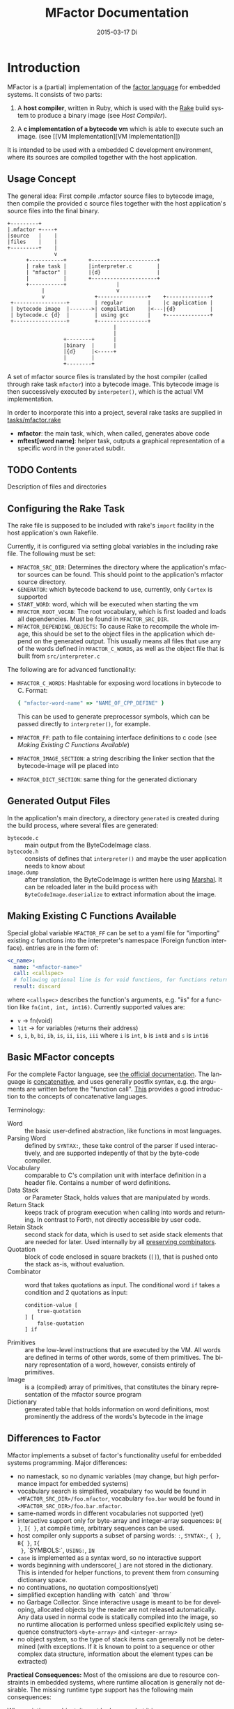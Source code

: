 # -*- org-babel-default-header-args:C: ((:noweb . "yes")(:noweb-sep . "\n")); -*-
#+TITLE:     MFactor Documentation
#+EMAIL:     timor.dd@googlemail.com
#+DATE:      2015-03-17 Di
#+DESCRIPTION:
#+KEYWORDS:
#+LANGUAGE:  en
#+OPTIONS: timestamp:nil h:4 author:nil
#+HTML_HEAD: <link rel="stylesheet" type="text/css" href="http://www.pirilampo.org/styles/readtheorg/css/htmlize.css"/>
#+HTML_HEAD: <link rel="stylesheet" type="text/css" href="http://www.pirilampo.org/styles/readtheorg/css/readtheorg.css"/>

#+HTML_HEAD: <script src="https://ajax.googleapis.com/ajax/libs/jquery/2.1.3/jquery.min.js"></script>
#+HTML_HEAD: <script src="https://maxcdn.bootstrapcdn.com/bootstrap/3.3.4/js/bootstrap.min.js"></script>
#+HTML_HEAD: <script type="text/javascript" src="http://www.pirilampo.org/styles/lib/js/jquery.stickytableheaders.js"></script>
#+HTML_HEAD: <script type="text/javascript" src="http://www.pirilampo.org/styles/readtheorg/js/readtheorg.js"></script>

#+STARTUP: indent

#+begin_src emacs-lisp :exports none
  (setq org-confirm-babel-evaluate nil)
  (add-hook 'org-src-mode-hook
            (lambda ()
              (setq indent-tabs-mode nil)
              (whitespace-mode)))
  nil
#+end_src

#+RESULTS:

* Introduction
MFactor is a (partial) implementation of the [[http://factorcode.org/][factor language]] for embedded systems.
It consists of two parts:

1. A *host compiler*, written in Ruby, which is used with the [[https://github.com/ruby/rake][Rake]] build system to produce a
   binary image (see [[Host Compiler][Host Compiler]]).

2. A *c implementation of a bytecode vm* which is able to execute such an image. (see [[VM
   Implementation][VM Implementation]])

It is intended to be used with a embedded C development environment, where its sources are
compiled together with the host application.

** Usage Concept
The general idea: First compile .mfactor source files to bytecode image, then compile the
provided c source files together with the host application's source files into the final binary.
#+BEGIN_SRC ditaa :file img/concept.png
  +---------+
  |.mfactor +----+
  |source   |    |
  |files    |    |
  +---------+    |
                 v
        +-----------+       +---------------------+
        | rake task |       |interpreter.c        |
        | "mfactor" |       |{d}                  |
        |           |       +---------------------+
        +-----------+                |             
             |                       v             
             v                +----------------+    +--------------+
   +-----------------+        | regular        |    |c application |
   | bytecode image  |------->| compilation    |<---|{d}           |
   | bytecode.c {d}  |        | using gcc      |    +--------------+
   +-----------------+        +----------------+
                                    |
                                    |
                    +--------+      |
                    |binary  |      |
                    |{d}     |<-----+
                    |        |
                    +--------+
#+END_SRC

#+RESULTS:
[[file:img/concept.png]]

A set of mfactor source files is translated by the host compiler (called through rake task
=mfactor=) into a bytecode image.  This bytecode image is then successively executed by
=interpeter()=, which is the actual VM implementation.

In order to incorporate this into a project, several rake tasks are supplied in [[file:../tasks/mfactor.rake][tasks/mfactor.rake]]

- *mfactor*: the main task, which, when called, generates above code
- *mftest[word name]*: helper task, outputs a graphical representation of a specific word in the =generated= subdir.

** TODO Contents
Description of files and directories
** Configuring the Rake Task<<rake-intro>>
The rake file is supposed to be included with rake's =import= facility in the host
application's own Rakefile.

Currently, it is configured via setting global variables in the including rake file.
The following must be set:
- =MFACTOR_SRC_DIR=: Determines the directory where the application's mfactor sources can
  be found.  This should point to the application's mfactor source directory.
- =GENERATOR=: which bytecode backend to use, currently, only =Cortex= is supported
- =START_WORD=: word, which will be executed when starting the vm
- =MFACTOR_ROOT_VOCAB=: The root vocabulary, which is first loaded and loads all
  dependencies.  Must be found in =MFACTOR_SRC_DIR=.
- =MFACTOR_DEPENDING_OBJECTS=: To cause Rake to recompile the whole image, this
  should be set to the object files in the application which depend on the generated
  output. This usually means all files that use any of the words defined in
  =MFACTOR_C_WORDS=, as well as the object file that is built from =src/interpreter.c=

The following are for advanced functionality:
- =MFACTOR_C_WORDS=: Hashtable for exposing word locations in bytecode to C. Format:
  #+BEGIN_SRC ruby
      { "mfactor-word-name" => "NAME_OF_CPP_DEFINE" }
  #+END_SRC
  This can be used to generate preprocessor symbols, which can be passed directly to
  =interpreter()=, for example.
- =MFACTOR_FF=: path to file containing interface definitions to c code (see [[*Making%20Existing%20C%20Functions%20Available][Making
  Existing C Functions Available]])
- =MFACTOR_IMAGE_SECTION=: a string describing the linker section that the bytecode-image
  will pe placed into
- =MFACTOR_DICT_SECTION=: same thing for the generated dictionary

** Generated Output Files
In the application's main directory, a directory =generated= is created during the build
process, where several files are generated:

- =bytecode.c= :: main output from the ByteCodeImage class.
- =bytecode.h= :: consists of defines that =interpreter()= and maybe the user application
     needs to know about
- =image.dump= :: after translation, the ByteCodeImage is written here using [[http://ruby-doc.org/core-2.2.3/Marshal.html][Marshal]].  It
     can be reloaded later in the build process with =ByteCodeImage.deserialize= to
     extract information about the image.

** Making Existing C Functions Available<<ffi-intro>>
Special global variable =MFACTOR_FF= can be set to a yaml file for
"importing" existing c functions into the interpreter's namespace (Foreign function interface).
entries are in the form of:

#+BEGIN_SRC yaml
  <c_name>:
    name: "<mfactor-name>"
    call: <callspec>
    # following optional line is for void functions, for functions returning a value, don't use
    result: discard
#+END_SRC

  where =<callspec>= describes the function's arguments, e.g. "iis" for a function like =fn(int, int, int16)=.
  Currently supported values are:
  - =v= -> fn(void)
  - =lit= -> for variables (returns their address)
  - =s=, =i=, =b=, =bi=, =ib=, =is=, =ii=, =iis=, =iii= where =i= is =int=, =b= is =int8= and =s= is =int16=

** Basic MFactor concepts
For the complete Factor language, see [[http://docs.factorcode.org/content/article-handbook-language-reference.html][the official documentation]].  The language is
[[https://en.wikipedia.org/wiki/Concatenative_programming_language][concatenative]], and uses generally postfix syntax, e.g. the arguments are written before
the "function call".  [[http://concatenative.org/wiki/view/Concatenative%2520language/Name%2520code%2520not%2520values][This]] provides a good introduction to the concepts of concatenative
languages.

Terminology:
- Word :: the basic user-defined abstraction, like functions in most languages.
- Parsing Word :: defined by =SYNTAX:=, these take control of the parser if used
     interactively, and are supported indepently of that by the byte-code compiler.
- Vocabulary :: comparable to C's compilation unit with interface definition in a header
     file.  Contains a number of word definitions.
- Data Stack :: or Parameter Stack, holds values that are manipulated by words.
- Return Stack :: keeps track of program execution when calling into words and returning.
     In contrast to Forth, not directly accessible by user code.
- Retain Stack :: second stack for data, which is used to set aside stack elements that
     are needed for later.  Used internally by all [[http://docs.factorcode.org/content/article-dip-keep-combinators.html][preserving combinators]].
- Quotation :: block of code enclosed in square brackets (=[]=), that is pushed onto the
     stack as-is, without evaluation.
- Combinator :: word that takes quotations as input.  The conditional word =if= takes
     a condition and 2 quotations as input:
     #+BEGIN_SRC factor
       condition-value [
           true-quotation
       ] [
           false-quotation
       ] if
     #+END_SRC
- Primitives :: are the low-level instructions that are executed by the VM.  All words
     are defined in terms of other words, some of them primitives.  The binary
     representation of a word, however, consists entirely of primitives.
- Image :: is a (compiled) array of primitives, that constitutes the binary representation
     of the mfactor source program
- Dictionary :: generated table that holds information on word definitions, most
     prominently the address of the words's bytecode in the image

** Differences to Factor
Mfactor implements a subset of factor's functionality useful for embedded systems programming.
Major differences:
- no namestack, so no dynamic variables (may change, but high
  performance impact for embedded systems)
- vocabulary search is simplified, vocabulary =foo= would be found in
  =<MFACTOR_SRC_DIR>/foo.mfactor=, vocabulary =foo.bar= would be found in
  =<MFACTOR_SRC_DIR>/foo.bar.mfactor=.
- same-named words in different vocabularies not supported (yet)
- interactive support only for byte-array and integer-array sequences: =B{ }=, =I{ }=, at
  compile time, arbitrary sequences can be used.
- host compiler only supports a subset of parsing words: =:=, =SYNTAX:=, ={ }=, =B{ }=, =I{
  }=, `SYMBOLS:`, =USING:=, =IN=
- =case= is implemented as a syntax word, so no interactive support
- words beginning with underscore(=_=) are not stored in the dictionary.  This is intended
  for helper functions, to prevent them from consuming dictionary space.
- no continuations, no quotation compositions(yet)
- simplified exception handling with `catch` and `throw`
- no Garbage Collector.  Since interactive usage is meant to be for developing, allocated
  objects by the reader are not released automatically.  Any data used in normal code is
  statically compiled into the image, so no runtime allocation is performed unless
  specified explicitely using sequence constructors =<byte-array>= and =<integer-array>=
- no object system, so the type of stack items can generally not be determined (with
  exceptions.  If it is known to point to a sequence or other complex data structure,
  information about the element types can be extracted)

*Practical Consequences:*
Most of the omissions are due to resource constraints in embedded systems, where runtime
allocation is generally not desirable.  The missing runtime type support has the following
main consequences:

When printing an object, it must be known what it is:
- =.=, =.x=, =.b= shows the raw value(decimal, hex, binary) of an item, if it is a number,
  that is its value, if it is a sequence, it is the address of it's count byte
- =ba.x=, =ba.b= prints the elements of a byte-array (hex, binary).  If top of stack is
  not a byte array, garbage is output.
- generally (e.g. for integer arrays) normal iteration also works:
  =some-integer-array [ . ] each=

Not all sequence operations are type-independent (yet).
Support matrix:
| factor     | mfactor general | mfactor for byte arrays | mfactor for integer arrays |
|------------+-----------------+-------------------------+----------------------------|
| nth        | nth             | ba-nth                  | ia-nth                     |
| set-nth    | N/A             | ba-set-nth              | ia-set-nth                 |
| each       | each            | ba-each                 | ia-each                    |
| change-nth | N/A             | ba-change-nth           | N/A                        |
| find       | N/A             | ba-find                 | N/A                        |
| reduce     | reduce          | ba-reduce               | N/A                        |
| each-index | each-index      | N/A                     | N/A                        |

* TODO Supplied Libraries
A number of mfactor source files are supplied together with the VM, to provide the
(mainly) Factor-compatible functionality.  These are to be documented here.

** TODO Listener
Add control flow example using the listener.
* Host Compiler

** Concept
The host compiler scans =MFACTOR_SRC_DIR= for the vocabulary specified with
=MFACTOR_ROOT_VOCAB=, and loads it.  When loading a vocabulary, it searches it's own
mfactor sources and the files in =MFACTOR_SRC_DIR= for a file named
=<vocab-name>.mfactor=.  It recursively loads any formerly unloaded vocabularies in the
process.  Loading a vocabulary involves following ruby classes:
#+BEGIN_SRC ditaa :file img/rbcomp.png

Parser -> Image -> ByteCodeImage

#+END_SRC

The Parser reads the source code, checking for syntax errors and generating an internal
representation of the code.  Once all the words have been loaded, the internal =Image=
object is turned into a =ByteCodeImage= object, which is the main output product.

** TODO Parser details
** Bytecode Generator Output
Per default, the output of the rake task is place in subdirectory =generated= of the
including project.  This folder contains several files:
- =inst_enum.h= - enum which contains all instruction mnemonics.  These are used in the
  image generated in =bytecode.c"
- =mfactor_words.h= - contains all exported words, which can then be referenced from C
  context.
- =bytecode.c= - contains the actual byte code image, dictionary and hash table
- =bytecode.h= - some constants which are generated during byte code compilation and
  used in the VM implementation
- =image.dump= - serialized MFactor::ByteCodeImage Object, can be loaded with
  =MFactor::ByteCodeImage::deserialize=.  This basically exposes all possible internals
  about the compiled image.  Used to extract information after compilation, when the
  =mfactor= task has finished.

** Invocation
If =MFACTOR_DEPENDING_OBJECT= was set correctly in the host application's Rakefile, then a
rebuild of the application automatically triggers a recompile of the bytecode image.
** TODO Compilation example
** Details
*** Fried Quotations(WIP)
Fried Quotations (and their basic versions =curry= and =compose=) are the equivalent of
closures.  Creating a closure always means allocating space somewhere.  If the closure
creation is inlined, that space can be allocated by the compiler.  Therefore, fried
quotations are currently only supported on the host compiler, and all quotations
containing them are automatically inlined.  Also, if looping code is used to return
multiple results of fried quotation definitions, note that they will be equal to the last
invocation, since no allocation is performed at compile time.  In theory, a runtime check
could be implemented which signals a runtime error when a quotation is being fried more
than once.

To describe the transformation, consider the following example:
#+BEGIN_SRC factor
  ! for each i where i runs from 0 below n, x is added to it before applying quot to it
  : each-int-added ( n x quot ( i -- ) -- )
      '[ _ + @ ] each-integer; inline
#+END_SRC

Let's define a word that makes use of this word:
#+BEGIN_SRC factor
  ! print values that are passed to the quotation in each-int-added,
  ! the value added to each element is x, it is called 10 times
  : test ( x -- ) 10 swap [ . ] each-int-added ;
#+END_SRC

Conceptually, the following series of transformations is appplied internally when defining =test=:
=test ( n -- ) 10 swap [ . ] '[ _ + @ ] each-integer=
=test ( n -- ) 10 swap [ . ] '[ _ + _ call ] each-integer=
=test ( n -- ) 10 swap [ . ] 0x0002 setmem 0x0001 setmem [ (0x0001) + (0x0002) call ] each-integer=

The locations sites where the "curried-in" data is used are made explicit, and before the
quotation is passed to =each-integer=, code is generated that sets the actual memory
locations to their values at runtime.  This is done even when the values are constant and
known at compile time.

Since it is effectively rewriting the quotation at
runtime, this incurs a small performance hit.  That also illustrates why these words have
to be inlined.  For every use, the quotation must essentially be copied if the rewritten
items are to not interfere with different invocations.

the =@= specifier actually does no splicing, but simply calls the original quotation.
This must be kept in mind if the spliced quotation is mutable in any way.

If code is stored in non-writable memory, another indirection is needed.  The placeholders
are not substituted directly, but filled at runtime by a read to a known writable location:

=test ( n -- ) 10 swap 0x0001 setmem [ . ] 0x0002 setmem '[ 0x0001 getmem + 0x0002 getmem call ] each-integer=

This way, no actual code rewrite is performed, but the item use costs another indirection.
Effectively, this allocates "variables" in a data segment, which the compiler assumes to be writable
at runtime.

Note that both versions introduce the overhead of copying the code of the original
definition containing the fry at every call site!

An obvious optimization here is to separate the last part of the definition, after the
fried quotation, into an own word.  This is very probably almost always the case anyways,
as the example definition above illustrates that typically the quotation is passed to
another combinator.  If that one contains fried quotations, it will obviously further
increase the copied code overhead.

* VM Implementation
:PROPERTIES:
:noweb-ref: vm_c
:END:
The VM is a [[http://en.wikipedia.org/wiki/Stack_machine][stack machine]] with three stacks, a *data stack* (or parameter stack, pstack),
*return stack* and a *retain stack*.

The data stack is used for argument passing, while the return stack is used to save the
program counter during sub-routines (and store some debug information).  The retain stack is only
used for putting stack items out of the way temporarily.

A program counter points to successively executed primitive instructions.

*Instruction Set*
The Instruction Set for the VM is defined in [[file:instructionset.yml]].  For a description
of the instructions skip to [[instruction-implementation]].

The following Section describes all definitions that end up in the header file
[[file:src/interpreter.h]], the rest describes the implementation in [[file:src/interpreter.c]]

** Definitions and Datatypes
:PROPERTIES:
:noweb-ref: vm_h
:END:
In [[file:src/interpreter.h]] are relevant data type definitions and preprocessor macro
defaults.  These are supposed to be overriden to configure the compiled runtime (see
???).

*** Typedefs

**** Scalar Types
The type of actual primitive instructions which are loaded and evaluated, and from which
byte code images are constructed. (see ???)
Size: 1 byte
#+begin_src C
typedef unsigned char inst;
#+end_src

Targets of normal jumps and calls.  16 bit size, so if an image is bigger than 64K, these
are not sufficient (see ???call instructions)
Size: 2 bytes
#+begin_src C
  typedef unsigned short short_jump_target;  /* relative jumps in 64k on 32 bit */
#+end_src

Targets of long jumps. Use full 32 Bit address space.  Used for calls to addresses on
stack.
Size: 32 Bit
#+begin_src C
  typedef uintptr_t jump_target;  /* long absolute jump */
#+end_src

Type of data actually manipulated on the stack.
Size: 32 Bit
#+begin_src C
typedef uintptr_t cell;                 /* memory cell must at least hold pointer */
#+end_src

**** Dictionary entries<<dict-entry-struct>>

Type of entries in the dictionary.  These map names to addresses, and hold the flags that
mark a word inline, recursive, or a parsing word.
#+begin_src C
  typedef struct dict_entry
  {
     inst * address;           /* pointer into memory */
     unsigned char flags; /* may include other flags later (inline, recursive, etc) */
     unsigned char name_header;      /* should always be zero */
     unsigned char name_length;
     char name[];
  } __attribute__((packed)) dict_entry;
#+end_src

*** <<vm-preprocessor-macros>>Preprocessor Macros

The following all indicate the size of the different components, in =cell= units.
These are defaults can be changed according to application requirements.


#+begin_src C
  /* data memory (affects non-transient data) in cells*/
  #ifndef VM_MEM
          #define VM_MEM 256
  #endif

  /* dictionary size (affects number of named items)*/
  #ifndef VM_DICT
          #define VM_DICT 512
  #endif

  /* parameter stack size (affects transient data)*/
  #ifndef VM_PSTACK
          #define VM_PSTACK 64
  #endif

  /* return stack size (affects nesting of functions)*/
  #ifndef VM_RETURNSTACK
          #define VM_RETURNSTACK 64
  #endif

  /* retain stack size (affects maximum amount of postponing data use) */
  #ifndef VM_RETAINSTACK
          #define VM_RETAINSTACK 32
  #endif
#+end_src

Another macro can be preset or computed: =INSTBASE=.  This is used to distinguish
primitive instructions from quotations, when executing words on the stack.  Primitives
cannot be interpreted as memory addresses, since these would point into invalid memory.

On Cortex-M, all memory addresses higher than 0x80... are not accessable, and can be
used for primitive instructions.
#+begin_src C
  #ifndef INSTBASE
   #if (__linux && __LP64__)
    #define INSTBASE 0x80U
   #elif (CORTEX_M)
    #define INSTBASE 0xA0U
   #else
    #error "don't know instruction code base for architecure!"
   #endif
  #endif
#+end_src

This influences the opcodes generated in =inst_enum.h= during building.

A =cell=-sized version for comparison to data values:

#+begin_src C
#define INSTBASE_CELL ((cell)INSTBASE<<(8*(sizeof(inst *)-sizeof(inst))))
#+end_src

*** Defines for the generated data in =bytecode.c=

#+begin_src C
extern inst image[];
extern dict_entry dict[VM_DICT];
extern uint16_t dict_hash_index[];
extern cell FF_Table[];
#+end_src

=image= holds the actual firmware image, =dict= is the dictioary, =dict_hash_index=
creates a hash table for fast lookup of words (see ???). =dict= is declared with size
because in the lookup function the =sizeof()= operator is used for bounds-checking.

*** Internal Error Codes
These are returned from interpreter() in case of a unrecoverable internal error
(e.g. stack underflow).
#+BEGIN_SRC C
  /* these values can be returned from interpreter() */
  #define INTERNAL_ERROR_PSTACK_UFLOW -1
  #define INTERNAL_ERROR_PSTACK_OFLOW -2
  #define INTERNAL_ERROR_RSTACK_UFLOW -3
  #define INTERNAL_ERROR_RSTACK_OFLOW -4
  #define INTERNAL_ERROR_RTSTACK_UFLOW -5
  #define INTERNAL_ERROR_RTSTACK_OFLOW -6
  #define INTERNAL_ERROR_INVALID_OPCODE -7
  #define INTERNAL_ERROR_MEM_FAULT -8
  #define INTERNAL_ERROR_UNKNOWN_FF -9
  #define INTERNAL_ERROR_TOKEN_READ -10
  #define INTERNAL_ERROR_GENERAL -11
  #define INTERNAL_ERROR_UNKNOWN_SPECIAL -12
#+END_SRC
*** Main VM Function Prototype
This is the prototype for the function that is supposed to be executed from the
application program.  The only argument is the offset of the first in the bytecode image
to be executed.  The return value indicates the status after a bytecode-program has been
executed.  If it is non-zero, an internal error happened.

#+begin_src C
int interpreter(short_jump_target);
#+end_src
** Work Memory
For allocation of interactively-generated input sequences, such as strings, byte arrays and
quotations, internal memory is reserved.  This is the default target area for the
compilation primitives (TODO: link).

#+BEGIN_SRC C
  /* main memory to work with */
  static cell memory[VM_MEM];
#+END_SRC

** Special Variables
*** Special Variables Definition
The internal state of the interpreter is exposed to the application by predefining an
array of special variables.  These are needed for all instructions that depend on state
that must be influenced by the application.

First define an array that holds these Variables:

#+BEGIN_SRC C
  #define _NumSpecials 10
  static const unsigned char NumSpecials = _NumSpecials;
  static cell special_vars[_NumSpecials];
#+END_SRC

The list of currently implemented specials:
#+BEGIN_SRC C
  /* currently implemented special variables
  0: MP - memory write pointer
  1: HANDLER - handler frame location in r(etain) stack (dynamic chain for catch frames)
  2: DEBUG_LEVEL - 0 to turn off, increasing will produce more verbose debug output
  3: RESTART - word where to restart when hard error occured
  4: STEP_HANDLER - address of handler which can be used for single stepping
  5: BASE - address of current 64k segment base
  6: OUTPUT_STREAM: 1: stdout, 2: stderr, 3: null
  */
#+END_SRC

Not all of them are actually in use, the ones that are, are defined as macros so that the
=special_vars= array needs not be acccessed directly in the following source code:

**** =MP=: The Memory Write Pointer
This holds a pointer to the memory location that is accessed by the compilation primitives
(TOOD: link)
#+BEGIN_SRC C
  #define MP special_vars[0]
#+END_SRC

**** =HANDLER=: Current Exception handling frame
This is used by the application to store information about the current exception handler.
Note that the application does not currently manipulate or access this state, so it is
basically a specialized global variable. TODO: reference the exception handling lib
#+BEGIN_SRC C
  #define HANDLER special_vars[1]
#+END_SRC

**** =DEBUG_LEVEL=: VM Debug Verbosity
Used to activate debug output for VM internals.  Only used for VM development and debugging.
#+BEGIN_SRC C
  #define DEBUG_LEVEL special_vars[2]
#+END_SRC

**** =RESTART=: Restart address (deprecated)
This used to hold an address that was jumped to in case of internal errors.  This has been
replaced by returning from =interpreter()= with the internal error code, and the host
application deciding what to do then

**** =STEP_HANDLER=: Single Stepping Handler (not in use)
This shall hold an address which is called on every step of the currently executed bytecode
image.  Meant for implementing single step debugging, where the actual handler would be
written as mfactor source.

**** =BASE=: Current Segment base address
This hold the address that is added to *all* internal calls (TODO: link to relevant call
primitives).  Usually it holds the address of the =image=-variable, that is generated in
=generated/bytecode.c=.  This allows the image to be relocatable, so that the actuall call
target (16 bit value) is computed by adding it to the value of =BASE=.

#+BEGIN_SRC C
  #define BASE special_vars[5]
#+END_SRC

**** =OUTPUT_STREAM=: Output Stream descriptor
The value of this variable is used everytime something should be output.  It determines
which =File= pointer is passed to the standard c output functions in =current_fd()= (see
[[output-handling]])

#+BEGIN_SRC C
  #define OUTPUT_STREAM special_vars[6]
#+END_SRC

The possible values are defined as:
#+BEGIN_SRC C
  /* known stream descriptors for OUTPUT_STREAM */
  #define STDOUT 1
  #define STDERR 2
  #define NULLOUT 3
#+END_SRC

*** <<init-specials-definition>>Special Variables Initialization
This helper is called at the beginning of =interpreter()= to initialize some special
variables to values then known.
#+BEGIN_SRC C
  static void init_specials() {
     HANDLER = 0;
     MP = (cell)memory; /* start of user memory */
     BASE = (cell)&image; /* start of bytecode segment */
     OUTPUT_STREAM = STDOUT; /* output to standard output per default */
  }
#+END_SRC
** Helper Funtions
*** Output Handling<<output-handling>>
One file-local variable that holds the current Output stream for io operations:
#+BEGIN_SRC C
  static FILE * Ostream; /* used by reporting functions, so they can temporarily
                            print to different file descriptor */


  /* get the current stdio FILE from the special variable, or NULL if unknown or muted by
   * choosing NULLOUT */
  static FILE * current_fd(void)
  {
          if (OUTPUT_STREAM == 2)
                  return stderr;
          else if (OUTPUT_STREAM == 1)
                  return stdout;
          else
                  return NULL;
  }
#+END_SRC

*** Return Stack Entry Format
The return stack, which holds the links of the dynamic chain, has entries in the following
format:
#+BEGIN_SRC C
  typedef struct return_entry {
     inst * return_address;
     inst * current_call;
  } return_entry;
#+END_SRC

Technically, for execution, only the =return_address= portion is interesting.  But for
debugging purposes and backtraces it is useful to record the starting address of the
current quotation.  This is done with the =current_call= field.

*** Word Lookup: Dictionary support
There is built-in support for work lookup in the dictionary (see TODO: link to dictionary
explanation), mainly for speed reasons.  During compilation, a simple hash table was
created by the ruby translator (TODO: link).  This code is the runtime access portion.  It
uses a very simple hash function to look up a starting index that can be used for looking
up a word with a linear search from there.

#+BEGIN_SRC C
  uint32_t lookup_ht_entry(uint8_t length, char* name) {
     uint32_t hash = 5381;
     for (int i = 0; i < length; i++) {
        hash = hash * 33 + name[i];
     }
     return (cell)dict+dict_hash_index[hash%256];
  }
#+END_SRC

For debugging, there is a (slow) reverse lookup, that gets the word name from its
execution address:

#+BEGIN_SRC C
  /* get the name of the word, only for debugging */
  /* probably fails for non-null-terminated strings */
  static char* find_by_address( inst * word)
  {
     static char notfound[] = "(internal or private)";
     for (char * ptr=(char*)dict;
          (ptr < ((char*)dict+sizeof(dict)))&&(((dict_entry*)ptr)->name_length > 0);
          ptr += (((dict_entry*)ptr)->name_length + 3*sizeof(unsigned char) + sizeof(void*))) {
        dict_entry *dptr = (dict_entry*)ptr;
        if (dptr->address == word)
           return dptr->name;
     }
     return notfound;
  }
#+END_SRC

*** Parsing Numbers

Whenever a piece of input is unknown, it is tried to parse as a number before giving up.
This uses libc's =sscanf()=, and is exposed via the =parsenum= primitive, which uses this
function.

#+BEGIN_SRC C
  static bool parse_number(char *str, cell * number){
     int num;
     unsigned int read = sscanf(str,"%i",&num);
     if (read == 1) {
        *number = (cell)num;
        return true;
     } else {
        return false;
     }
  }
#+END_SRC

*** Debug output
For the =st= primitive and in case of errors, the stack contents are sometimes printed to
=stderr=.  This is done with the following file-local functions:

#+BEGIN_SRC C
  /* display data stack entries */
  static void printstack(cell * sp, cell * stack)
  {
     fprintf(Ostream, "stack:");
     for(cell* ptr = stack;ptr < sp;ptr++)
     {
        fprintf(Ostream, " %#lx",*ptr);
     }
     fprintf(Ostream, "\n");
  }

  /* display return stack entries */
  static void print_return_stack(return_entry * sp, return_entry * stack, inst * base)
  {
     fprintf(Ostream, "stack:");
     for(return_entry* ptr = sp-1;ptr >= stack;ptr--)
     {
        fprintf(Ostream, " {%#lx->%#lx}",((uintptr_t)ptr->current_call-(uintptr_t)base),
                ((uintptr_t)ptr->return_address)-(uintptr_t) base);
     }
     fprintf(Ostream, "\n");
  }

  /* print a backtrace of the return stack */
  static void backtrace(return_entry * sp, return_entry * stack, inst * base, inst * pc)
  {
     fprintf(Ostream, "backtrace @ %#lx:\n",(uintptr_t)(pc-base));
     for(return_entry* ptr = sp-1;ptr >= stack;ptr--)
     {
        char *current_name = find_by_address(ptr->current_call);
        fprintf(Ostream, "%#lx %s\n",(uintptr_t)(ptr->current_call - base),current_name);
     }
  }
#+END_SRC

Helper for printing errors:
#+BEGIN_SRC C
  static void print_error(char * str)
  {
     fprintf(stderr, "error: ");
     fprintf(stderr, str);
     fprintf(stderr, "\n");
  }
#+END_SRC
** Used Subroutines (defined as Macros)
There are several subroutines that are repeatedly used in =interpreter()=, which operate
on the static data that is only defined there.  Because of that, they are implemented as
preprocessor macros.
*** Backtrace printing
#+BEGIN_SRC C
  #define BACKTRACE() do {                                 \
        FILE * old_out = Ostream;                          \
        Ostream = stderr;                                  \
        printstack(psp,pstack);                            \
        printstack(retainsp,retainstack);                  \
        backtrace(returnsp,returnstack,(inst *)BASE,pc);   \
        Ostream = old_out;                                 \
     }       while (0)
#+END_SRC
*** Errors during primitive execution
Whenever something unrecoverable handles, this is called.  Currently just returns the
error code from =interpreter()=.

#+BEGIN_SRC C
  #define handle_error(code) do {return code;} while(0)
#+END_SRC
*** Stack Operation Assertion
These macros are used when popping and pushing elements on stacks, and check if the stack
is empty or full.
#+BEGIN_SRC C
  #define assert_pop(sp,min,name,fail_reason) if (sp <= min) { print_error(name "stack underflow");BACKTRACE();handle_error(fail_reason);}
  #define assert_push(sp,min,size,fail_reason) if (sp > min+size){ print_error("stack overflow");BACKTRACE();handle_error(fail_reason);}
#+END_SRC
*** Stack operations
These macros are the basic internal stack manupulation functions.  All stacks are assumed
empty ascending.  The following routines are general:

Peeking into the stack (as opposed to removing a value), currently only used for the
=_dup= primitive

#+BEGIN_SRC C
  #define peek_n(sp,nth) (*(sp-nth))
#+END_SRC

Basic push and pop operations.
#+BEGIN_SRC C
  /* push value onto stack indicated by stack pointer sp */
  #define push_(sp,val) *sp=val;sp++;
  /* pop value from stack indicated by stack pointer sp */
  #define pop_(sp) --sp;*sp;
#+END_SRC

The rest is meant for the three specific stacks (TODO: link to stack explanation).  The
push functions push (safely) a value onto the respective stack.  The pop functions pop (safely) a
value from the respective stack.
**** Data Stack (Parameter Stack)
#+BEGIN_SRC C
  #define ppush(val) ({assert_push(psp,pstack,VM_PSTACK,INTERNAL_ERROR_PSTACK_OFLOW);push_(psp,val)})
  #define ppop() ({assert_pop(psp,pstack,"p",INTERNAL_ERROR_PSTACK_UFLOW);pop_(psp)})
#+END_SRC
**** Return Stack
#+BEGIN_SRC C
  #define returnpush(val) ({assert_push(returnsp,returnstack,VM_RETURNSTACK,INTERNAL_ERROR_RSTACK_OFLOW);push_(returnsp,val)})
  #define returnpop() ({assert_pop(returnsp,returnstack,"return",INTERNAL_ERROR_RSTACK_UFLOW);pop_(returnsp)})
#+END_SRC
**** Retain Stack
#+BEGIN_SRC C
  #define retainpush(val) ({assert_push(retainsp,retainstack,VM_RETAINSTACK,INTERNAL_ERROR_RTSTACK_OFLOW);push_(retainsp,val)})
  #define retainpop() ({assert_pop(retainsp,retainstack,"retain",INTERNAL_ERROR_RTSTACK_OFLOW);pop_(retainsp)})
#+END_SRC
** Main Interpreter function =interpreter()=
Basic Flowchart
#+BEGIN_SRC plantuml :file img/interpreter_flow.svg :noweb-ref nil
  start
   :initialize **pc** to **start_address**,
   reset stack pointers,
   set internal state to default values;
   :push the start frame to the return stack;
   repeat
    :set **i** to the instruction pointed to by **pc**;
    :increase **pc** by one;
    :execute the primitive denoted by **i**;
    note left
     Execution of the primitives modifies
     internal state.  If primitives read
     data from the instruction stream,
     they increase **pc** accordingly so
     it points to the next instruction.
    end note
    if (error encountered during primitive execution) then (yes)
     :return internal error code;
     stop
    else (no)
    endif
   repeat while (**i** != quit)
   :return 0;
  stop
#+END_SRC

#+RESULTS:
[[file:img/interpreter_flow.svg]]

The =interpreter()= functions is structured as follows:

#+BEGIN_SRC C :noweb-ref interpreter :noweb tangle
  int interpreter(short_jump_target start_address) {

     <<state_definition>>

     <<state_initialization>>

     while(1) {
        inst i;
        i = (*pc++);
     dispatch:
        <<debug_statements>>
        switch(i) {
           <<big_fat_switch>>
           default:
              printf("unimplemented instruction %#x\n",i);
              handle_error(INTERNAL_ERROR_INVALID_OPCODE);
        }
     goto end_inst;  /* normal instructions skip the call execution paths */
     nested_call:  /* common execution path for non-tail calls */
        <<nested_call_common>>
     tail_call:    /* common execution path for tail calls */
        <<tail_call_common>>
     end_inst:     /* end of instruction processing */
        (void) 0;
     }
  }
#+END_SRC

The labels after the switch statement are common excution paths of several primitives.

*** Internal State Definition
:PROPERTIES:
:noweb-ref: state_definition
:END:

**** Stacks
- data stack (or parameter stack) and pointer
- return stack and pointer
- retain stack and pointer
#+BEGIN_SRC C
  /* parameter stack */
  static cell pstack[VM_PSTACK]={0};
  static cell* psp;
  psp = &pstack[0];
  /* return stack */
  static return_entry returnstack[VM_RETURNSTACK]={{0}};
  static return_entry* returnsp;
  returnsp = &returnstack[0];
  /* retain stack */
  static cell retainstack[VM_RETAINSTACK]={0};
  static cell* retainsp;
  retainsp = &retainstack[0];
#+END_SRC

The data and retain stacks are using scalar elements of type =cell=, while the return
stack holds structs.

The size macros are defined in the header file (see [[vm-preprocessor-macros]]), and control the
memory usage of the VM.
**** Program counter
This is the most basic state for any program interpreting machine.  It holds the address
of the next primitive instruction in the instruction stream (bytecode image).
#+BEGIN_SRC C
  inst *pc;
  pc = &image[(start_address ? : START_WORD_OFFSET)];  /* point to the start of the program */
#+END_SRC

The initial value is either taken from the =interpreter()= call as parameter, or by using
the =START_WORD_OFFSET= macro from =bytecode.h=, that translates the =START_WORD= global
variable (see [[Configuring the Rake Task]]) into an address.

**** Tail Call Optimization<<tail-call-optimization>>
The MFactor implementation relies on (explicit) [[https://en.wikipedia.org/wiki/Tail_call][tail call elimination]].  Because of the
nature of the language, the compiler can detect all cases of tail calls easily and
replaces the =call= instructions with their =tcall= equivalents:
- =bcall= -> =btcall=
- =scall= -> =stcall=
- =acall= -> =atcall=

The =tcall= instructions all amount to a jump to the called word, thus replacing the
current stack frame instead of adding one to the dynamic chain.  Since Iteration is
implemented with (tail)-recursion, disabling tail calls severly limit loop execution, and
should only be turned on locally for debugging purposes.
This variable controls wether tail calls should be handled as such, or redirected to
nested calls:
#+BEGIN_SRC C
  static bool tailcall;
  tailcall = true;  /* enable tail call jumping by default */
#+END_SRC
**** Helper "Register"
To help manage jumping through the code, a variable =x= is defined here and used in
various primitive instructions.  Normally, the needed variables are defined locally in the
intruction cases.
#+BEGIN_SRC C
  cell x; /* temporary value for operations */
#+END_SRC
**** Debug Mode
To debug internals, this =debug_mode= state can be set (also via an isntruction, TODO:
link).  If so, it outputs internal state before processing an instruction, and waits for a
keypress before processing it.  The =debug_nest= counter is used to keep track of return
stack levels to make sure debug mode is exited corretly and to provide nesting
information.
#+BEGIN_SRC C
  /* single step debugging*/
  unsigned int debug_nest = 0; /* used in debug mode to track when
                                ,* to stop single stepping*/
  bool debug_mode = false;
  #if DEBUG
  debug_mode=true;
  #endif
#+END_SRC
*** State initialization
:PROPERTIES:
:noweb-ref: state_initialization
:END:
The initial of the vm: Program counter points to the starting word, data and retain stack
empty, return stack contains a default frame.
**** Output File Descriptor
The value passed to all libc stdio commands used during primitive instruction execution.
#+BEGIN_SRC C
  Ostream = stdout;  /* print everything to stdout per default */
#+END_SRC

**** Special Variable Initalization
See [[init-specials-definition]].
#+BEGIN_SRC C
  init_specials();
#+END_SRC

*** Primitive Instructions<<instruction-implementation>>
:PROPERTIES:
:noweb-ref: big_fat_switch
:END:
All the primitives, that defined words consist of, are described here.  Some of them are
prepended with underscores to avoid name clashes with existing c functionality.

**** Basic stack manipulation
- =drop= :: remove value on top of data stack
- =dup= :: (internally named _dup to avoid name conflits) duplicate the item on top of
     data stack
- =swap= :: swap two top values on data stack
- =to_r= :: move top of data stack to retain stack
- =r_from= :: move top of retain stack to data stack
- =clear= :: clear contents of data stack

#+BEGIN_SRC C
  case drop: ppop();
  case _dup: ppush(peek_n(psp,1));
  case swap: {
     x=ppop();
     cell y = ppop();
     ppush(x);
     ppush(y);
  } break;
  case to_r: retainpush(ppop()); break;
  case r_from: ppush(retainpop()); break;
  case clear: psp = &pstack[0]; break;
#+END_SRC

**** Arithmetic Instructions
All arithmetic instructions either manipulate the value on top of the stack, or replace
the two top values with the results.  For defining unary and binary operations with C
operators, two helper macros are used:

#+BEGIN_SRC C
  #define UNOP(op) {                              \
        x=(op ((intptr_t) ppop()));               \
        ppush(x);                                 \
     } break
  #define BINOP(op) {                                                     \
        x = ppop();                                                       \
        cell y = ppop();                                                  \
        ppush(((intptr_t)y) op ((intptr_t)x));                            \
     } break
#+END_SRC

The instructions themselves:
#+BEGIN_SRC C
  case add: BINOP(+); break;
  case mul: BINOP(*); break;
  case sub: BINOP(-); break;
  case neg: UNOP(-); break;
  case asl: BINOP(<<); break;  /* arithmetic shift left */
  case asr: BINOP(>>); break;  /* arithmetic shift right */
  case div: BINOP(/); break;
  case mod: BINOP(%); break;
  case bitand: BINOP(&); break;
  case bitor: BINOP(|); break;
  case bitxor: BINOP(^); break;
  case bitnot: UNOP(~); break;
  case gt: BINOP(>); break;
  case lt: BINOP(<); break;
  case eql: BINOP(==); break;
#+END_SRC

**** Constants
These push constants onto the stack.  These save space compared to pushing a literal onto
the stack, which takes two bytes instead of one.
#+BEGIN_SRC C
     case zero: ppush(0); break;
     case one: ppush(1); break;
     case two: ppush(2); break;
#+END_SRC
**** Access to Internal Constants
These provide information about some internals to the application:
- work memory bounds
- dictionary bounds
- size in bytes of stack elements (platform-dependent)
- starting instruction code

Note that the memrange and memstart/memend instructions are redundant (TODO: remove memrange)
#+BEGIN_SRC C
  case memstart: ppush((cell)memory); break;
  case memend: ppush((cell)(memory+VM_MEM)); break;
  case memrange:
     ppush((cell) memory);
     ppush((cell) memory+VM_MEM*sizeof(cell));
     break;
  case dictstart: ppush((cell)dict); break;
  case dictend: ppush((cell)(dict+VM_DICT)); break;
  case cellsize: ppush((cell)sizeof(cell)); break;
  case instbase: ppush((cell)INSTBASE); break;
#+END_SRC
**** Access to Internal State
These primitives expose internal state to the application.

Access to the stack pointers is needed for saving and storing state, and is mainly
provided to be able to implement exception handling, which needs to store the values of
these pointers(on the retain stack) for later recovery.

The number of the desired stack pointer is taken from top of stack.

#+BEGIN_SRC C
  case get_sp:
     switch (ppop()) {
        case 0 : ppush((cell)psp); break;
        case 1 : ppush((cell)retainsp); break;
        case 2 : ppush((cell)returnsp); break;
        default: ppush((cell)0); break;
     } break;
  case set_sp:
     {
        unsigned char n = (unsigned char)ppop();
        cell* newsp = (cell*)ppop();
        switch (n) {
           case 0 : psp = newsp; break;
           case 1 : retainsp = newsp; break;
           case 2 : returnsp = (return_entry *)newsp; break;
        }
     } break;
#+END_SRC

Access to the special variables is provided to control or query several aspects of
interpreter state, see [[Special Variables]] for details.  Number of special variable is taken
from top of stack.

#+BEGIN_SRC C
  case get_special:
     {
        unsigned char i = (unsigned char)ppop();
        if (i < NumSpecials)
           ppush(special_vars[i]);
        else {
           printf("illegal specials index: %d\n", i);
           handle_error(INTERNAL_ERROR_UNKNOWN_SPECIAL);
        }
     } break;
  case set_special:
     {
        unsigned char i = (unsigned char)ppop();
        if (i < NumSpecials)
           special_vars[i] = ppop();
        else {
           printf("illegal specials index: %d\n", i);
           handle_error(INTERNAL_ERROR_UNKNOWN_SPECIAL);
        }
     } break;
#+END_SRC

Push the current stack level on tos
#+BEGIN_SRC C
  case stack_level: ppush(psp-pstack); break;
#+END_SRC

**** Literal Instructions<<literal_instructions>>
Literal instructions all push a value that is defined immediately after the instruction in
the instruction stream, and push it onto the data stack. If the current program counter
points to this:
| litb | 0x04 | inst_1 | inst_2 | ... |
it will point to this after execution:
| inst_1 | inst_2 | ... |
Because the literal byte is a "argument" to the litb instruction.
The different literal instructions ahve different width arguments.
- =litb= pushes a byte-sized number
- =liti= pushes a cell-sized number

#+BEGIN_SRC C
  case litb:              /* byte literal */
    x=(cell)(*(pc++));
    ppush(x);
    break;
  case ref:
  case liti:               /* cell-wide literal */
    x=*((cell *)pc);
    ppush(x);
    pc+=sizeof(cell);
    break;
#+END_SRC

=litc= is meant for complex (non-scalar) literals like sequences.  It expects its
argument to be in the format described in [[file:src/seq_headers.h]].  The only really
important thing about that format here is that the second byte specifies the length.
After execution of =litc=, the address of that length-defining byte is left on the stack,
and the pc is adjustet to correctly skip all the inline data.

#+BEGIN_SRC C
  case litc: {              /* complex inline literal */
    /* pc is already at the next item -> header byte */
    seq_header h = (seq_header)(*pc);
    ppush((cell)pc+1);    /* leave address of count byte on stack */
    pc += 2 + fe_seq_size(h,pc+1);
    } break;
#+END_SRC

=oplit= is like =litb=, and is intended for pushing an instruction on the stack literally,
instead of executing it.  It is needed by the interactive bytecode-compiler to put
instructions onto the stack.  It does however an additional transformation:  since
primitives on the stack are no different from addresses in regard to being =call='ed,
the way to distinguish between a primitive to execute and an address to jump to is, that
primitives are represented as addresses that would be invalid otherwise.  That is also the
reason for different values of =INSTBASE= (see [[vm-preprocessor-macros]]).

In essence:
| oplit | 0xa4 |
pushes =0xa4000000= onto the stack.  Since this would be an invalid memory address on the
chosen architecture (checked during =scall= and =stcall= in [[call-return-instructions]]), it
is later known to be a primitive, not the location of a quotation when called.
#+BEGIN_SRC C
  case oplit:             /* literal primitive operation */
     x=(cell)*(pc++);
     ppush(x<<(8*(sizeof(cell)-sizeof(inst))));
     break;
#+END_SRC

=qstart= is pushing a literal quotation on the stack.  Since all quotations are static
code, they are uniquely idenfified by that address.  This address can then later be used
by a call instruction, namely =scall= or =stcall=.  The implementation is not much
different from =litc=, but quotations don't have a sequence header, only a count byte as
first element.

#+BEGIN_SRC C
  case qstart: {
     uint8_t l = *((uint8_t *)pc) + 1;
     ppush((cell)(pc + 1));
     /* skip over quotation length and count byte, leaving pc after qend */
     pc = pc + l + 1;
  } break;
#+END_SRC
**** IO Primitives
Several primitives make calls to libc's stdio functionality.  All output is directed to
=Ostream= (see [[output-handling]).
- =emit= :: output top of stack as =char=
- =receive= :: read(blocking) one character from stdin
- =pwrite= :: "pretty-write", outputs top of stack with printf as decimal
- =pwritex= :: "pretty-write-hex", outputs top of stack with printf as hex and =0x= prefix
- =writex= :: "write-hex", outputs top of stack with printf as hex

The output functions all check =current_fd()= (see [[output-handling]]).  If it is NULL, the
element not to be output at all and simply dropped.

#+BEGIN_SRC C
  case emit:
     if (current_fd() != NULL) {
        fputc(ppop(),current_fd());
        fflush(stdout);                 /* TODO remove when flushing is delegated to
                                         ,* higher level calls */
     } else
        (void) ppop();
     break;
  case receive:
     ppush(read_char()); break;
  case _pwrite:
     if (current_fd() != NULL)
        fprintf(current_fd(), "%ld", ppop());
     else
        (void) ppop();
     break;
  case pwritex:
     if (current_fd() != NULL)
        fprintf(current_fd(), "%#lx", ppop());
     else
        (void) ppop();
     break;
  case writex:
     if (current_fd() != NULL)
        fprintf(current_fd(), "%lx", ppop());
     else
        (void) ppop();
     break;
#+END_SRC
**** Call/Return Instructions<<call-return-instructions>>
These instructions implement control flow, and make use of the return stack.  The
difference between the call instructions is how they get their target address, how wide
that address is and wether or not they execute a jump ([[tail-call-optimization]]).

| primitive                | where to get address | type of address         | tail-call |
|--------------------------+----------------------+-------------------------+-----------|
| bcall                    | instruction stream   | short (16 bit) relative | no        |
| btcall                   | instruction stream   | short (16 bit) relative | yes       |
| acall                    | instruction stream   | full size absolute      | no        |
| scall                    | top of stack         | full size absolute      | no        |
| stcall                   | top of stack         | full size absolute      | yes       |

#+BEGIN_SRC C
  case bcall: {  /* base-relative call */
  _bcall:
     x = (cell)(BASE + *((short_jump_target *)pc));  /* set the target */
     pc += sizeof(short_jump_target);
     goto nested_call;
  } break;
  case btcall:   /* base-relative tail-call, effectively a goto */
     if (!tailcall) goto _bcall;
     x = (cell)(BASE + *((short_jump_target *)pc));  /* set the target */
     goto tail_call;
     break;
  case acall: {  /* absolute call */
     x = (cell) *((jump_target *)pc);  /* set the target */
     pc += sizeof(jump_target);
     goto nested_call;
  } break;
  case scall:
  _scall:
     /* check if call target is primitive, if yes, substitute execution (tail call), since call only
        applies to quotations */
     x = ppop();  /* set the target */
     if (x >= INSTBASE_CELL) {
        i = (x >> (8 * (sizeof(inst *) - sizeof(inst))));
        goto dispatch;  /* calling a primitive "substitutes" the call with the primitive */
     } else {
        goto nested_call;
     } break;
  case stcall:
     if (!tailcall) goto _scall;
     x = ppop();  /* set the target */
     if (x >= INSTBASE_CELL) {
        i=( x >> (8 * (sizeof(inst*) - sizeof(inst))));
        goto dispatch;      /* already a tail call */
     } else {
        goto tail_call;
     } break;
#+END_SRC

All the above jump outside of the switch statement, either to the =tailcall= or
=nestedcall= label.  These common execution paths are described next.

For normal nested calls, a stack frame is created that contains the return address and a
reference to the word being called.  This second item is not needed for execution, but
helps debugging since it always shows where the currently executed word was started.  If
debug mode is on, increase the nesting counter =debug_nest=.

Execution path =nested_call=:
#+BEGIN_SRC C :noweb-ref nested_call_common
  {
     inst *next_word = (inst *) x;  /* was set by the call instructions that jumped here */
     return_entry e = {.return_address = pc, .current_call=next_word};
     returnpush(e);
     if (debug_mode) {
        char * name = find_by_address(next_word);
        debug_nest++;
        printf("calling: %s -> %d\n",name,debug_nest);
     }
     pc=next_word;
  }
  goto end_inst;
#+END_SRC

For tail calls, the current word execution is just substituted (equivalent to a simple =jmp=)

Execution path =tail_call=:
#+BEGIN_SRC C :noweb-ref tail_call_common
  {
     inst *next_word = (inst *) x;  /* was set by the call instructions that jumped here */
     if (debug_mode) {
        char * name = find_by_address(next_word);
        printf("tail calling: %s -> %d\n",name,debug_nest);
     }
     pc = next_word;
  }
  goto end_inst;
#+END_SRC

=qend=, "quotation end", is the return instruction.  It pops a frame of the return stack
and sets the program counter to resume execution after the original call site.  Again, in
case of debug mode being activated, record the nesting level change.

#+BEGIN_SRC C
  case qend: {
     return_entry e = returnpop();
     if (debug_mode) {
        if (debug_nest > 0) {
           printf("<- %d\n",debug_nest);
           debug_nest--; }
        else {
           debug_mode=false; }
     }
     pc=e.return_address;
  } break;
#+END_SRC
**** Conditional
There is only one instruction for handling conditionals, which implements factor word =?=
directly.
#+BEGIN_SRC factor :noweb-ref nil
  : ? ( ? true false -- true/false )
#+END_SRC

If the flag (on third position) is false, leave only the =true= value, otherwise leave the
=false= value.

#+BEGIN_SRC C
  case truefalse:
     {
        cell false_cons = ppop();
        cell true_cons = ppop();
        cell cond = ppop();
        ppush(cond ? true_cons : false_cons);
     } break;
#+END_SRC
**** Memory Access
These primitives write/read single values to/from memory.  Two are for byte-sized writes,
and the other two for cell-sized writes.
#+BEGIN_SRC C
  case setmem:
          x = ppop();
          *((cell*)x) = (ppop());
          break;
  case setmem8:
          x=ppop();
          *((char*)x) = ((ppop() & 0xff));
          break;
  case getmem: {
          cell *addr = (cell *)ppop();
          x = *addr;
          ppush(x);
  } break;
  case getmem8: {
          char *addr = (char *)ppop();
          x = (cell)(*(addr));
          ppush(x);
  } break;
#+END_SRC
**** Foreign Function Execution
For using foreign functions(see [[ffi-intro]]), these instructions are provided.

=ff= takes an index from the stack that points in to the =FF_Table=, which is generated in
=bytecode.c= along the image and the dictionary from the =ff.yml= specification.  This
table holds all the function addresses that have been made available.  =ff= returns this
address.

The mfactor code that actually makes use of these primitives is generated in
=generated/ff.mfactor=.

#+BEGIN_SRC C
  case ff: {
     #ifndef FF_LENGTH
        #define FF_LENGTH 0
     #endif
     unsigned int i = ppop();
     if (i >= FF_LENGTH)
     {
        printf("no ff entry with index %i\n",i);
        BACKTRACE();
        handle_error(INTERNAL_ERROR_UNKNOWN_FF);
     }
     ppush((cell)FF_Table[i]);
  } break;
#+END_SRC

The =ccall*= primitives are then used to actually call the function pointed to by
above-obtained address.  Instead of providing support for each architcture's full calling
convention, the c compiler is used to generate correct call frames by casting the function
address to one more common function prototypes.  The name of the =ccall_*= indicates which
calling convention should be used.

All these primitives return a value, even if the underlying c function is declared with a
=void= return type.  It is up to the generated code in =generated/ff.mfactor= to correctly
drop these junk values.

This is a speed/space tradeoff, since all these instructions do similar things, but
computing a call frame for the underlying call convention would be more expensive, in
addition to somehow providing the information about the argument number and types.

#+BEGIN_SRC C
  case ccall_i:
     {
        int(*fun)(int) = (int (*)(int))ppop();
        int i1 = (int)ppop();
        int res = fun(i1);
        ppush((cell)res);
     } break;
  case ccall_s:
     {
        int(*fun)(short) = (int (*)(short))ppop();
        short s1 = (short)ppop();
        int res = fun(s1);
        ppush((cell)res);
     } break;
  case ccall_b:
     {
        int(*fun)(char) = (int (*)(char))ppop();
        int b1 = (char)ppop();
        int res = fun(b1);
        ppush((cell)res);
     } break;
  case ccall_bi:
     {
        int(*fun)(char, int) = (int (*)(char,int))ppop();
        int i2 = (int)ppop();
        char b1 = (char)ppop();
        int res = fun(b1,i2);
        ppush((cell)res);
     } break;
  case ccall_ib:
     {
        int(*fun)(int, char) = (int (*)(int, char))ppop();
        char b2 = (char)ppop();
        int i1 = (int)ppop();
        int res = fun(i1,b2);
        ppush((cell)res);
     } break;
  case ccall_is:
     {
        int(*fun)(int,short) = (int (*)(int,short))ppop();
        short s2 = (short)ppop();
        int i1 = (int)ppop();
        int res = fun(i1,s2);
        ppush((cell)res);
     } break;
  case ccall_iis:
     {
        int(*fun)(int,int,short) = (int (*)(int,int,short))ppop();
        short s3 = (short)ppop();
        int i2 = (int)ppop();
        int i1 = (int)ppop();
        int res = fun(i1,i2,s3);
        ppush((cell)res);
     } break;
  case ccall_iii:
     {
        int(*fun)(int,int,int) = (int (*)(int,int,int))ppop();
        int i3 = (int)ppop();
        int i2 = (int)ppop();
        int i1 = (int)ppop();
        int res = fun(i1,i2,i3);
        ppush((cell)res);
     } break;
  case ccall_ii:
     {
        int(*fun)(int,int) = (int (*)(int,int))ppop();
        int i2 = (int)ppop();
        int i1 = (int)ppop();
        int res = fun(i1,i2);
        ppush((cell)res);
     } break;
  case ccall_v:
     {
        int(*fun)(void) = (int (*)(void))ppop();
        int res = fun();
        ppush((cell)res);
     } break;
  case ccall_lit: break;  /* address is literal, nothing happens */
#+END_SRC

**** (As of Yet) Undocumented instructions
#+BEGIN_SRC C
  case nop: break;
  case dref:
     x=(cell)(*((short_jump_target*) pc));
     ppush((cell)memory+x);
     pc += sizeof(short_jump_target);
     break;
  case bref:              /* reference to short-length in-memory data (type can be seen on-site)*/
  case blitq:             /* deprecated */
     x=(cell)(*((short_jump_target*) pc));
     ppush((cell) (BASE + ((short_jump_target) x)));
     pc += sizeof(short_jump_target);
     break;
  case quit:  /* quit the interpreter, returning 0 */
     printf("quitting interpreter!\n");
     return 0;
  case token: {  /* get one token from standard input */
     char *tok = read_token();
     if (tok) {
        ppush((cell)tok);
     } else {
        print_error("token reader error");
        handle_error(INTERNAL_ERROR_TOKEN_READ);
     }} break;
  case lookup_name: {  /* provide a search start for the name (addr length) by using
                        ,* the hash table lookup */
     cell length = ppop();
     cell name = ppop();
     ppush(lookup_ht_entry((uint8_t) length,(char *) name)); }
     break;
  case error:  /* trigger internal error (bypasses any exception handling) */
     printf("error!\n");
     printf("\np");
     printstack(psp,pstack);
     printf("retain");
     printstack(retainsp,retainstack);
     printf("return");
     print_return_stack(returnsp,returnstack,(inst *)BASE);
     BACKTRACE();
     handle_error(INTERNAL_ERROR_GENERAL);
     break;
  case tstart:  /* start the timer */
     start_timer();
     break;
  case tend:  /* end the timer, return measurement results ( -- usecs secs ) */
     {
        unsigned int sec,usec;
        end_timer(&sec,&usec);
        ppush(usec);
        ppush(sec);
     } break;
  case parsenum: {  /* parse the (c)string at the address on top of stack as number */
     char *str = (char *)ppop();
     cell num = 0xa5a5a5a5;
     bool success=parse_number(str+1,&num);
     ppush(success ? num : (cell) str);
     ppush((cell)success);
  } break;
  case tail:  /* activate tail call elimination */
     tailcall=true; break;
  case notail:  /* deactivate tail call elimination */
     tailcall=false; break;
  case reset:  /* call externally refined system-reset */
     reset_system();
     break;
  case debug:  /* activate debug mode */
     if (!debug_mode) {
        debug_mode=true;
     } break;
#+END_SRC
* Appendix: Complete Sources
** interpreter.h
#+name: interpreter_h
#+begin_src C :tangle ../src/interpreter.h
#ifndef INTERPRETER_H
#define INTERPRETER_H

#include <stdbool.h>
#include <stdint.h>
#include "generated/bytecode.h"

<<vm_h>>

#endif

#+end_src
** interpreter.c
#+name: interpreter_c
#+BEGIN_SRC C :tangle ../src/interpreter.c
  #include "interpreter.h"
  #include "reader.h"
  #include <string.h>
  #include <stddef.h>
  #include <stdio.h>
  #include <stdbool.h>

  /* these are available after mfactor task has run */
  #include "generated/bytecode.h"
  #include "generated/inst_enum.h"

  /* target specific stuff */
  #include "runtime.h"
  #include "reset_system.h"

  #include "seq_headers.h"

  <<vm_c>>

  <<interpreter>>

#+END_SRC
